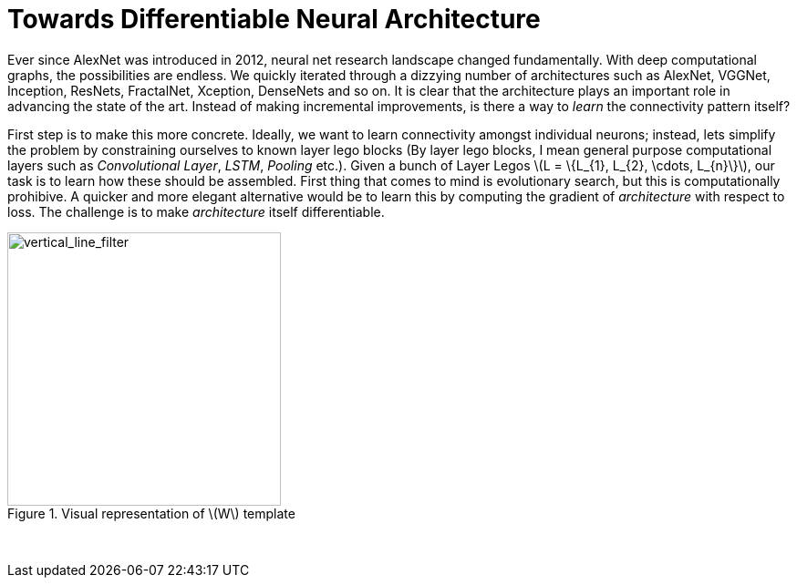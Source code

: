 = Towards Differentiable Neural Architecture
:hp-tags: deep learning

Ever since AlexNet was introduced in 2012, neural net research landscape changed fundamentally. With deep computational graphs, the possibilities are endless. We quickly iterated through a dizzying number of architectures such as AlexNet, VGGNet, Inception, ResNets, FractalNet, Xception, DenseNets and so on. It is clear that the architecture plays an important role in advancing the state of the art. Instead of making incremental improvements, is there a way to _learn_ the connectivity pattern itself?

First step is to make this more concrete. Ideally, we want to learn connectivity amongst individual neurons; instead, lets simplify the problem by constraining ourselves to known layer lego blocks (By layer lego blocks, I mean general purpose computational layers such as _Convolutional Layer_, _LSTM_, _Pooling_ etc.). Given a bunch of Layer Legos \(L = \{L_{1}, L_{2}, \cdots, L_{n}\}\), our task is to learn how these should be assembled. First thing that comes to mind is evolutionary search, but this is computationally prohibive. A quicker and more elegant alternative would be to learn this by computing the gradient of _architecture_ with respect to loss. The challenge is to make _architecture_ itself differentiable.




[.text-center]
.Visual representation of \(W\) template
image::alt_neural2/vertical_line_filter.png[vertical_line_filter, 300]
{empty} +


++++
<link rel="stylesheet" type="text/css" href="../../../extras/inlineDisqussions.css" />

<script type="text/javascript"> 
  (function defer() {
    if (window.jQuery) {      
      jQuery(document).ready(function() {
      	$.getScript('../../../extras/inlineDisqussions.js', function() {
          disqus_shortname = 'raghakot-github-io';
          jQuery("p, img").inlineDisqussions();
        });
      });
    } else {
      setTimeout(function() { defer() }, 50);     
    }
  })(); 
</script>
++++
